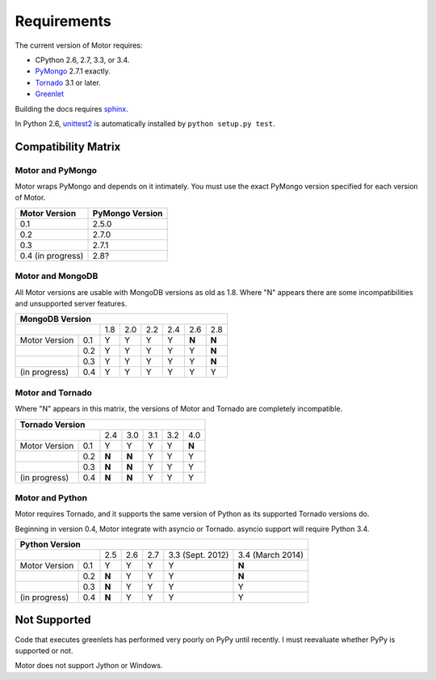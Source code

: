 Requirements
============

The current version of Motor requires:

* CPython 2.6, 2.7, 3.3, or 3.4.
* PyMongo_ 2.7.1 exactly.
* Tornado_ 3.1 or later.
* Greenlet_

Building the docs requires `sphinx`_.

In Python 2.6, unittest2_ is automatically installed by
``python setup.py test``.

.. _PyMongo: https://pypi.python.org/pypi/pymongo/

.. _Tornado: http://www.tornadoweb.org

.. _Greenlet: http://pypi.python.org/pypi/greenlet/

.. _sphinx: http://sphinx.pocoo.org/

.. _unittest2: https://pypi.python.org/pypi/unittest2


Compatibility Matrix
--------------------

Motor and PyMongo
`````````````````

Motor wraps PyMongo and depends on it intimately. You must use the exact
PyMongo version specified for each version of Motor.

+-------------------+-----------------+
| Motor Version     | PyMongo Version |
+===================+=================+
| 0.1               | 2.5.0           |
+-------------------+-----------------+
| 0.2               | 2.7.0           |
+-------------------+-----------------+
| 0.3               | 2.7.1           |
+-------------------+-----------------+
| 0.4 (in progress) | 2.8?            |
+-------------------+-----------------+

Motor and MongoDB
`````````````````

All Motor versions are usable with MongoDB versions as old as 1.8.
Where "N" appears there are some incompatibilities and
unsupported server features.

+---------------------------------------------------------+
|                         MongoDB Version                 |
+=====================+=====+=====+=====+=====+=====+=====+
|                     | 1.8 | 2.0 | 2.2 | 2.4 | 2.6 | 2.8 |
+---------------+-----+-----+-----+-----+-----+-----+-----+
| Motor Version | 0.1 |  Y  |  Y  |  Y  |  Y  |**N**|**N**|
+---------------+-----+-----+-----+-----+-----+-----+-----+
|               | 0.2 |  Y  |  Y  |  Y  |  Y  |  Y  |**N**|
+---------------+-----+-----+-----+-----+-----+-----+-----+
|               | 0.3 |  Y  |  Y  |  Y  |  Y  |  Y  |**N**|
+---------------+-----+-----+-----+-----+-----+-----+-----+
| (in progress) | 0.4 |  Y  |  Y  |  Y  |  Y  |  Y  |  Y  |
+---------------+-----+-----+-----+-----+-----+-----+-----+

Motor and Tornado
`````````````````

Where "N" appears in this matrix, the versions of Motor and Tornado are
completely incompatible.

+---------------------------------------------------+
|                     Tornado Version               |
+=====================+=====+=====+=====+=====+=====+
|                     | 2.4 | 3.0 | 3.1 | 3.2 | 4.0 |
+---------------+-----+-----+-----+-----+-----+-----+
| Motor Version | 0.1 |  Y  |  Y  |  Y  |  Y  |**N**|
+---------------+-----+-----+-----+-----+-----+-----+
|               | 0.2 |**N**|**N**|  Y  |  Y  |  Y  |
+---------------+-----+-----+-----+-----+-----+-----+
|               | 0.3 |**N**|**N**|  Y  |  Y  |  Y  |
+---------------+-----+-----+-----+-----+-----+-----+
| (in progress) | 0.4 |**N**|**N**|  Y  |  Y  |  Y  |
+---------------+-----+-----+-----+-----+-----+-----+

Motor and Python
````````````````

Motor requires Tornado, and it supports the same version of Python as its
supported Tornado versions do.

Beginning in version 0.4, Motor integrate with asyncio or Tornado.
asyncio support will require Python 3.4.

+-----------------------------------------------------------------------------+
|                   Python Version                                            |
+=====================+=====+=====+=====+==================+==================+
|                     | 2.5 | 2.6 | 2.7 | 3.3 (Sept. 2012) | 3.4 (March 2014) |
+---------------+-----+-----+-----+-----+------------------+------------------+
| Motor Version | 0.1 |  Y  |  Y  |  Y  |  Y               |**N**             |
+---------------+-----+-----+-----+-----+------------------+------------------+
|               | 0.2 |**N**|  Y  |  Y  |  Y               |**N**             |
+---------------+-----+-----+-----+-----+------------------+------------------+
|               | 0.3 |**N**|  Y  |  Y  |  Y               |  Y               |
+---------------+-----+-----+-----+-----+------------------+------------------+
| (in progress) | 0.4 |**N**|  Y  |  Y  |  Y               |  Y               |
+---------------+-----+-----+-----+-----+------------------+------------------+


Not Supported
-------------

Code that executes greenlets has performed very poorly on PyPy until recently.
I must reevaluate whether PyPy is supported or not.

Motor does not support Jython or Windows.
